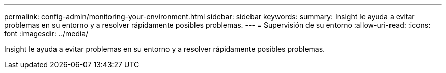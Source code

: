 ---
permalink: config-admin/monitoring-your-environment.html 
sidebar: sidebar 
keywords:  
summary: Insight le ayuda a evitar problemas en su entorno y a resolver rápidamente posibles problemas. 
---
= Supervisión de su entorno
:allow-uri-read: 
:icons: font
:imagesdir: ../media/


[role="lead"]
Insight le ayuda a evitar problemas en su entorno y a resolver rápidamente posibles problemas.
